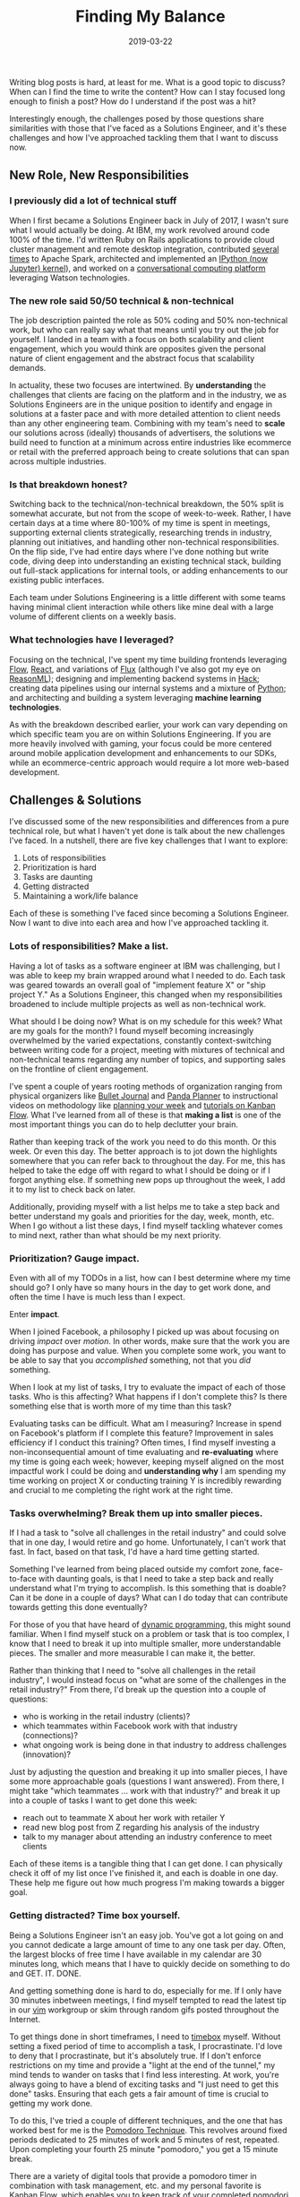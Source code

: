 #+TITLE: Finding My Balance
#+SLUG: finding-my-balance
#+DATE: 2019-03-22
#+CATEGORIES[]: life
#+TAGS[]: time management  work life balance  job

Writing blog posts is hard, at least for me. What is a good topic to discuss?
When can I find the time to write the content? How can I stay focused long
enough to finish a post? How do I understand if the post was a hit?

Interestingly enough, the challenges posed by those questions share similarities
with those that I've faced as a Solutions Engineer, and it's these challenges
and how I've approached tackling them that I want to discuss now.

** New Role, New Responsibilities
*** I previously did a lot of technical stuff
When I first became a Solutions Engineer back in July of 2017, I wasn't sure
what I would actually be doing. At IBM, my work revolved around code 100% of the
time. I'd written Ruby on Rails applications to provide cloud cluster management
and remote desktop integration, contributed
[[https://github.com/apache/spark/commit/191d7cf2a655d032f160b9fa181730364681d0e7][several]]
[[https://github.com/apache/spark/commit/d05c9ee6e8441e54732e40de45d1d2311307908f][times]]
to Apache Spark, architected and implemented an
[[https://toree.incubator.apache.org/][IPython (now Jupyter) kernel]]), and
worked on a [[https://www.youtube.com/watch?v=-fo_bvxxXww][conversational
computing platform]] leveraging Watson technologies.

*** The new role said 50/50 technical & non-technical
The job description painted the role as 50% coding and 50% non-technical work,
but who can really say what that means until you try out the job for yourself. I
landed in a team with a focus on both scalability and client engagement, which
you would think are opposites given the personal nature of client engagement and
the abstract focus that scalability demands.

In actuality, these two focuses are intertwined. By *understanding* the
challenges that clients are facing on the platform and in the industry, we as
Solutions Engineers are in the unique position to identify and engage in
solutions at a faster pace and with more detailed attention to client needs than
any other engineering team. Combining with my team's need to *scale* our
solutions across (ideally) thousands of advertisers, the solutions we build need
to function at a minimum across entire industries like ecommerce or retail with
the preferred approach being to create solutions that can span across multiple
industries.

*** Is that breakdown honest?
Switching back to the technical/non-technical breakdown, the 50% split is
somewhat accurate, but not from the scope of week-to-week. Rather, I have
certain days at a time where 80-100% of my time is spent in meetings, supporting
external clients strategically, researching trends in industry, planning out
initiatives, and handling other non-technical responsibilities. On the flip
side, I've had entire days where I've done nothing but write code, diving deep
into understanding an existing technical stack, building out full-stack
applications for internal tools, or adding enhancements to our existing public
interfaces.

Each team under Solutions Engineering is a little different with some teams
having minimal client interaction while others like mine deal with a large
volume of different clients on a weekly basis.

*** What technologies have I leveraged?
Focusing on the technical, I've spent my time building frontends leveraging
[[https://flow.org/][Flow]], [[https://reactjs.org/][React]], and variations of
[[https://facebook.github.io/flux/docs/overview.html][Flux]] (although I've also
got my eye on [[https://reasonml.github.io/][ReasonML]]); designing and
implementing backend systems in [[https://hacklang.org/][Hack]]; creating data
pipelines using our internal systems and a mixture of
[[https://www.python.org/][Python]]; and architecting and building a system
leveraging *machine learning technologies*.

As with the breakdown described earlier, your work can vary depending on which
specific team you are on within Solutions Engineering. If you are more heavily
involved with gaming, your focus could be more centered around mobile
application development and enhancements to our SDKs, while an ecommerce-centric
approach would require a lot more web-based development.

** Challenges & Solutions
I've discussed some of the new responsibilities and differences from a pure
technical role, but what I haven't yet done is talk about the new challenges
I've faced. In a nutshell, there are five key challenges that I want to explore:

1. Lots of responsibilities
2. Prioritization is hard
3. Tasks are daunting
4. Getting distracted
5. Maintaining a work/life balance

Each of these is something I've faced since becoming a Solutions Engineer. Now I
want to dive into each area and how I've approached tackling it.

*** Lots of responsibilities? Make a list.
Having a lot of tasks as a software engineer at IBM was challenging, but I was
able to keep my brain wrapped around what I needed to do. Each task was geared
towards an overall goal of "implement feature X" or "ship project Y." As a
Solutions Engineer, this changed when my responsibilities broadened to include
multiple projects as well as non-technical work.

What should I be doing now? What is on my schedule for this week? What are my
goals for the month? I found myself becoming increasingly overwhelmed by the
varied expectations, constantly context-switching between writing code for a
project, meeting with mixtures of technical and non-technical teams regarding
any number of topics, and supporting sales on the frontline of client
engagement.

I've spent a couple of years rooting methods of organization ranging from
physical organizers like [[https://bulletjournal.com/][Bullet Journal]] and
[[https://pandaplanner.com/][Panda Planner]] to instructional videos on
methodology like [[https://www.youtube.com/watch?v=KNxLNY6yxRI][planning your
week]] and [[https://www.youtube.com/watch?v=UdvwVYAaWEc][tutorials on Kanban
Flow]]. What I've learned from all of these is that *making a list* is one of
the most important things you can do to help declutter your brain.

Rather than keeping track of the work you need to do this month. Or this week.
Or even this day. The better approach is to jot down the highlights somewhere
that you can refer back to throughout the day. For me, this has helped to take
the edge off with regard to what I should be doing or if I forgot anything else.
If something new pops up throughout the week, I add it to my list to check back
on later.

Additionally, providing myself with a list helps me to take a step back and
better understand my goals and priorities for the day, week, month, etc. When I
go without a list these days, I find myself tackling whatever comes to mind
next, rather than what should be my next priority.

*** Prioritization? Gauge impact.
Even with all of my TODOs in a list, how can I best determine where my time
should go? I only have so many hours in the day to get work done, and often the
time I have is much less than I expect.

Enter *impact*.

When I joined Facebook, a philosophy I picked up was about focusing on driving
/impact/ over /motion/. In other words, make sure that the work you are doing
has purpose and value. When you complete some work, you want to be able to say
that you /accomplished/ something, not that you /did/ something.

When I look at my list of tasks, I try to evaluate the impact of each of those
tasks. Who is this affecting? What happens if I don't complete this? Is there
something else that is worth more of my time than this task?

Evaluating tasks can be difficult. What am I measuring? Increase in spend on
Facebook's platform if I complete this feature? Improvement in sales efficiency
if I conduct this training? Often times, I find myself investing a
non-inconsequential amount of time evaluating and *re-evaluating* where my time
is going each week; however, keeping myself aligned on the most impactful work I
could be doing and *understanding why* I am spending my time working on project
X or conducting training Y is incredibly rewarding and crucial to me completing
the right work at the right time.

*** Tasks overwhelming? Break them up into smaller pieces.
If I had a task to "solve all challenges in the retail industry" and could solve
that in one day, I would retire and go home. Unfortunately, I can't work that
fast. In fact, based on that task, I'd have a hard time getting started.

Something I've learned from being placed outside my comfort zone, face-to-face
with daunting goals, is that I need to take a step back and really understand
what I'm trying to accomplish. Is this something that is doable? Can it be done
in a couple of days? What can I do today that can contribute towards getting
this done eventually?

For those of you that have heard of
[[https://en.wikipedia.org/wiki/Dynamic_programming][dynamic programming]], this
might sound familiar. When I find myself stuck on a problem or task that is too
complex, I know that I need to break it up into multiple smaller, more
understandable pieces. The smaller and more measurable I can make it, the
better.

Rather than thinking that I need to "solve all challenges in the retail
industry", I would instead focus on "what are some of the challenges in the
retail industry?" From there, I'd break up the question into a couple of
questions:

- who is working in the retail industry (clients)?
- which teammates within Facebook work with that industry (connections)?
- what ongoing work is being done in that industry to address challenges
  (innovation)?

Just by adjusting the question and breaking it up into smaller pieces, I have
some more approachable goals (questions I want answered). From there, I might
take "which teammates ... work with that industry?" and break it up into a
couple of tasks I want to get done this week:

- reach out to teammate X about her work with retailer Y
- read new blog post from Z regarding his analysis of the industry
- talk to my manager about attending an industry conference to meet clients

Each of these items is a tangible thing that I can get done. I can physically
check it off of my list once I've finished it, and each is doable in one day.
These help me figure out how much progress I'm making towards a bigger goal.

*** Getting distracted? Time box yourself.
Being a Solutions Engineer isn't an easy job. You've got a lot going on and you
cannot dedicate a large amount of time to any one task per day. Often, the
largest blocks of free time I have available in my calendar are 30 minutes long,
which means that I have to quickly decide on something to do and GET. IT. DONE.

And getting something done is hard to do, especially for me. If I only have 30
minutes inbetween meetings, I find myself tempted to read the latest tip in our
[[https://www.vim.org/][vim]] workgroup or skim through random gifs posted
throughout the Internet.

To get things done in short timeframes, I need to
[[https://en.wikipedia.org/wiki/Timeboxing][timebox]] myself. Without setting a
fixed period of time to accomplish a task, I procrastinate. I'd love to deny
that I procrastinate, but it's absolutely true. If I don't enforce restrictions
on my time and provide a "light at the end of the tunnel," my mind tends to
wander on tasks that I find less interesting. At work, you're always going to
have a blend of exciting tasks and "I just need to get this done" tasks.
Ensuring that each gets a fair amount of time is crucial to getting my work
done.

To do this, I've tried a couple of different techniques, and the one that has
worked best for me is the
[[https://francescocirillo.com/pages/pomodoro-technique][Pomodoro Technique]].
This revolves around fixed periods dedicated to 25 minutes of work and 5 minutes
of rest, repeated. Upon completing your fourth 25 minute "pomodoro," you get a
15 minute break.

There are a variety of digital tools that provide a pomodoro timer in
combination with task management, etc. and my personal favorite is
[[https://kanbanflow.com/][Kanban Flow]], which enables you to keep track of
your completed pomodori (the plural of pomodoro) for each task. This has helped
me slowly improve my own judgment of how long a task will take by comparing it
to the amount of pomodori needed to complete similar tasks in the past.

Whatever you choose to use and do, providing scoped amounts of time to work a
single task with no interrupts can be a great help to boost productivity. Rather
than having your mind bounce from A to B to C over the span of the 30 minutes
you have free, being able to dedicate your entire focus to just task A means you
can complete it faster and with less frustration than splitting your attention
across multiple tasks at the same time.

*** Work creeping into your off hours? Plan out your day.
I've been guilty of working into the wee hours of the morning and I wouldn't be
surprised if you have as well. It's one of those occurrences that seems to
happen to everyone where you leave your physical workspace but don't *truly*
leave work behind.

Whether it be answering a quick question that a colleague sent over chat at 8 PM
or cranking out that last-minute feature to make a project just a little bit
more special, having your work creep into your everyday life can be taxing. I'd
think to myself, "I need to get this done. It has to be done now. I've got so
much to do!"

But does something really need to be done at 3 AM? And would I even produce good
work at that time of day?

After reading a couple of studies and watching videos on how others have dealt
with this phenomenon, I've tried to approach this proactively by planning out
what I want to accomplish each day, trying to make it as reasonable as possible.
Whenever I complete a task, I check it off my list, which gives me a small boost
in self satisfaction as well as slight relief in that I'm getting things done.

At the end of the day, I can look back at all of the work I've finished and not
only convince myself that I've "done enough" but also that I'm doing a great job
and making great progress. No longer do I feel the pressure to always continue
working to "catch up" on what I need to get done.

** Retrospective
With all of this said, where do I stand now?

Overall, work is going really well! Any stress I may have had with regard to
volume of responsibilities has been replaced with excitement for the variety of
opportunities I have to grow as a Solutions Engineer and explore all that the
role has to offer.

These days, I use a combination of a physical organizer
([[https://pandaplanner.com/][Panda Planner]]) and a digital TODO list and timer
([[https://kanbanflow.com/][Kanban Flow]]) to plan out the activities of my day
and week. The [[https://francescocirillo.com/pages/pomodoro-technique][Pomodoro
Technique]] has been my preferred way to buckle down and knock out a bit of
programming or writing when I'm short on time or have a lot to get done in a
day.

I've also been pursuing [[https://www.youtube.com/watch?v=z9UjeTMb3Yk][Inbox
Zero]] as a means to keep my email as organized as my schedule, but that'll be a
talk for another time.

I'm very grateful for being given the chance to pursue such a unique blend of
engineering and entrepreneurial-like experience at a company with as impressive
a history as Facebook, and certainly look forward to what the future holds for
me!
